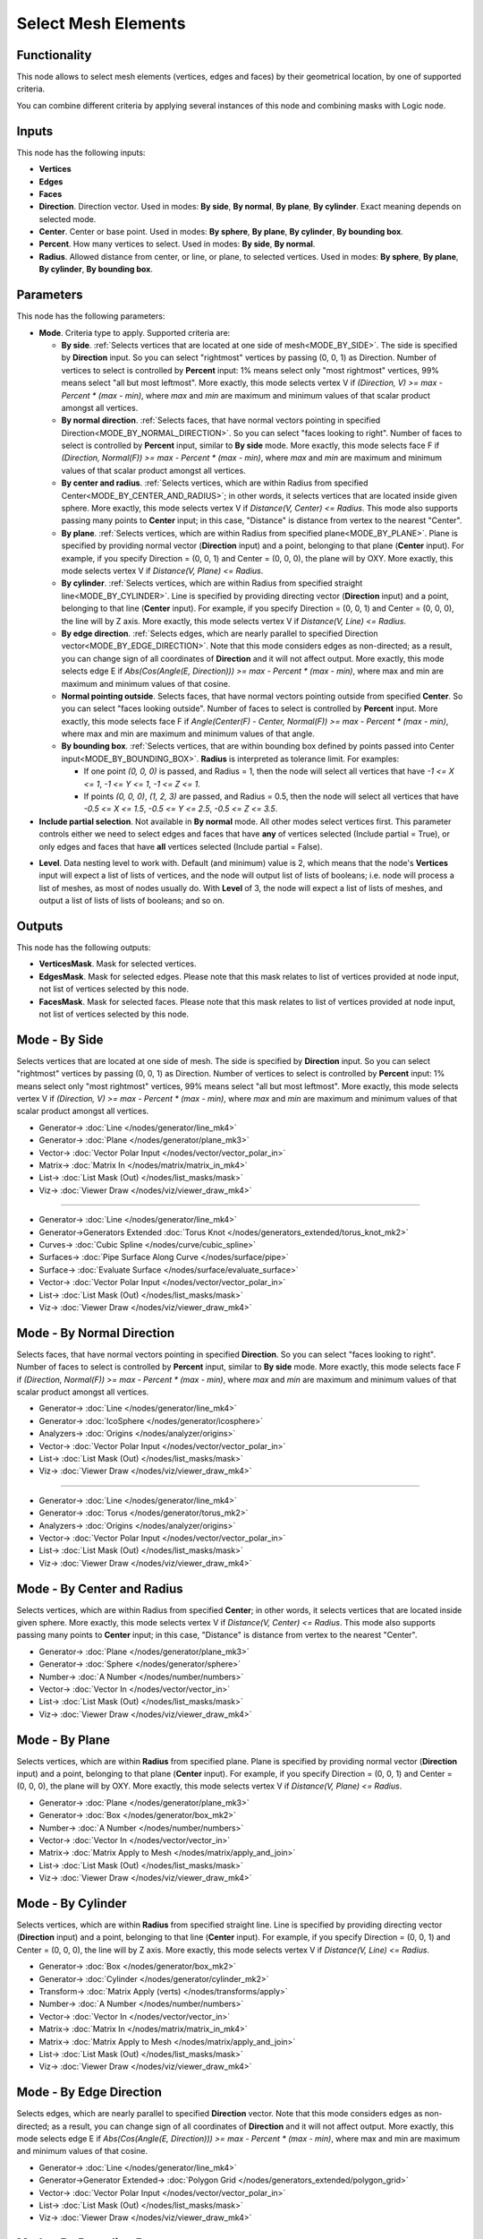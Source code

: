 Select Mesh Elements
====================

.. image:: https://user-images.githubusercontent.com/14288520/197348551-a2d5c2ae-f213-47e6-becc-7a02bc563e50.png
  :target: https://user-images.githubusercontent.com/14288520/197348551-a2d5c2ae-f213-47e6-becc-7a02bc563e50.png

Functionality
-------------

This node allows to select mesh elements (vertices, edges and faces) by their geometrical location, by one of supported criteria.

You can combine different criteria by applying several instances of this node and combining masks with Logic node.

Inputs
------

This node has the following inputs:

- **Vertices**
- **Edges**
- **Faces**
- **Direction**. Direction vector. Used in modes: **By side**, **By normal**, **By plane**, **By cylinder**. Exact meaning depends on selected mode.
- **Center**. Center or base point. Used in modes: **By sphere**, **By plane**, **By cylinder**, **By bounding box**.
- **Percent**. How many vertices to select. Used in modes: **By side**, **By normal**.
- **Radius**. Allowed distance from center, or line, or plane, to selected vertices. Used in modes: **By sphere**, **By plane**, **By cylinder**, **By bounding box**.

Parameters
----------

This node has the following parameters:

- **Mode**. Criteria type to apply. Supported criteria are:

  * **By side**. :ref:`Selects vertices that are located at one side of mesh<MODE_BY_SIDE>`. The side is specified by **Direction** input. So you can select "rightmost" vertices by passing (0, 0, 1) as Direction. Number of vertices to select is controlled by **Percent** input: 1% means select only "most rightmost" vertices, 99% means select "all but most leftmost". More exactly, this mode selects vertex V if `(Direction, V) >= max - Percent * (max - min)`, where `max` and `min` are maximum and minimum values of that scalar product amongst all vertices.
  * **By normal direction**. :ref:`Selects faces, that have normal vectors pointing in specified Direction<MODE_BY_NORMAL_DIRECTION>`. So you can select "faces looking to right". Number of faces to select is controlled by **Percent** input, similar to **By side** mode. More exactly, this mode selects face F if `(Direction, Normal(F)) >= max - Percent * (max - min)`, where `max` and `min` are maximum and minimum values of that scalar product amongst all vertices.
  * **By center and radius**. :ref:`Selects vertices, which are within Radius from specified Center<MODE_BY_CENTER_AND_RADIUS>`; in other words, it selects vertices that are located inside given sphere. More exactly, this mode selects vertex V if `Distance(V, Center) <= Radius`. This mode also supports passing many points to **Center** input; in this case, "Distance" is distance from vertex to the nearest "Center".
  * **By plane**. :ref:`Selects vertices, which are within Radius from specified plane<MODE_BY_PLANE>`. Plane is specified by providing normal vector (**Direction** input) and a point, belonging to that plane (**Center** input). For example, if you specify Direction = (0, 0, 1) and Center = (0, 0, 0), the plane will by OXY. More exactly, this mode selects vertex V if `Distance(V, Plane) <= Radius`.
  * **By cylinder**. :ref:`Selects vertices, which are within Radius from specified straight line<MODE_BY_CYLINDER>`. Line is specified by providing directing vector (**Direction** input) and a point, belonging to that line (**Center** input). For example, if you specify Direction = (0, 0, 1) and Center = (0, 0, 0), the line will by Z axis. More exactly, this mode selects vertex V if `Distance(V, Line) <= Radius`.
  * **By edge direction**. :ref:`Selects edges, which are nearly parallel to specified Direction vector<MODE_BY_EDGE_DIRECTION>`. Note that this mode considers edges as non-directed; as a result, you can change sign of all coordinates of **Direction** and it will not affect output. More exactly, this mode selects edge E if `Abs(Cos(Angle(E, Direction))) >= max - Percent * (max - min)`, where max and min are maximum and minimum values of that cosine.
  * **Normal pointing outside**. Selects faces, that have normal vectors pointing outside from specified **Center**. So you can select "faces looking outside". Number of faces to select is controlled by **Percent** input. More exactly, this mode selects face F if `Angle(Center(F) - Center, Normal(F)) >= max - Percent * (max - min)`, where max and min are maximum and minimum values of that angle.
  * **By bounding box**. :ref:`Selects vertices, that are within bounding box defined by points passed into Center input<MODE_BY_BOUNDING_BOX>`. **Radius** is interpreted as tolerance limit. For examples:

    - If one point `(0, 0, 0)` is passed, and Radius = 1, then the node will select all vertices that have `-1 <= X <= 1`, `-1 <= Y <= 1`, `-1 <= Z <= 1`.
    - If points `(0, 0, 0)`, `(1, 2, 3)` are passed, and Radius = 0.5, then the node will select all vertices that have `-0.5 <= X <= 1.5`, `-0.5 <= Y <= 2.5`, `-0.5 <= Z <= 3.5`.
- **Include partial selection**. Not available in **By normal** mode. All other modes select vertices first. This parameter controls either we need to select edges and faces that have **any** of vertices selected (Include partial = True), or only edges and faces that have **all** vertices selected (Include partial = False).

.. image:: https://user-images.githubusercontent.com/14288520/197355140-b84f32bf-79c1-45d5-a060-d301dc10f100.png
  :target: https://user-images.githubusercontent.com/14288520/197355140-b84f32bf-79c1-45d5-a060-d301dc10f100.png

- **Level**. Data nesting level to work with. Default (and minimum) value is 2,
  which means that the node's **Vertices** input will expect a list of lists of
  vertices, and the node will output list of lists of booleans; i.e. node will
  process a list of meshes, as most of nodes usually do. With **Level** of 3,
  the node will expect a list of lists of meshes, and output a list of lists of
  lists of booleans; and so on.

Outputs
-------

This node has the following outputs:

- **VerticesMask**. Mask for selected vertices.
- **EdgesMask**. Mask for selected edges. Please note that this mask relates to list of vertices provided at node input, not list of vertices selected by this node.
- **FacesMask**. Mask for selected faces. Please note that this mask relates to list of vertices provided at node input, not list of vertices selected by this node.

.. _MODE_BY_SIDE:

Mode - By Side
--------------

Selects vertices that are located at one side of mesh. The side is specified by **Direction** input. So you can select "rightmost" vertices by passing (0, 0, 1) as Direction. Number of vertices to select is controlled by **Percent** input: 1% means select only "most rightmost" vertices, 99% means select "all but most leftmost". More exactly, this mode selects vertex V if `(Direction, V) >= max - Percent * (max - min)`, where `max` and `min` are maximum and minimum values of that scalar product amongst all vertices.

.. image:: https://user-images.githubusercontent.com/14288520/197350451-1c209494-153e-4f82-9758-f4f22983fddc.png
  :target: https://user-images.githubusercontent.com/14288520/197350451-1c209494-153e-4f82-9758-f4f22983fddc.png

* Generator-> :doc:`Line </nodes/generator/line_mk4>`
* Generator-> :doc:`Plane </nodes/generator/plane_mk3>`
* Vector-> :doc:`Vector Polar Input </nodes/vector/vector_polar_in>`
* Matrix-> :doc:`Matrix In </nodes/matrix/matrix_in_mk4>`
* List-> :doc:`List Mask (Out) </nodes/list_masks/mask>`
* Viz-> :doc:`Viewer Draw </nodes/viz/viewer_draw_mk4>`

.. image:: https://user-images.githubusercontent.com/14288520/197350918-26a4a94e-7ad8-4c59-a4d3-fb9356cfab21.gif
  :target: https://user-images.githubusercontent.com/14288520/197350918-26a4a94e-7ad8-4c59-a4d3-fb9356cfab21.gif

---------

.. image:: https://user-images.githubusercontent.com/14288520/197352357-a5133a0e-9556-45a9-8095-485b8595c5af.png
  :target: https://user-images.githubusercontent.com/14288520/197352357-a5133a0e-9556-45a9-8095-485b8595c5af.png

* Generator-> :doc:`Line </nodes/generator/line_mk4>`
* Generator->Generators Extended :doc:`Torus Knot </nodes/generators_extended/torus_knot_mk2>`
* Curves-> :doc:`Cubic Spline </nodes/curve/cubic_spline>`
* Surfaces-> :doc:`Pipe Surface Along Curve </nodes/surface/pipe>`
* Surface-> :doc:`Evaluate Surface </nodes/surface/evaluate_surface>`
* Vector-> :doc:`Vector Polar Input </nodes/vector/vector_polar_in>`
* List-> :doc:`List Mask (Out) </nodes/list_masks/mask>`
* Viz-> :doc:`Viewer Draw </nodes/viz/viewer_draw_mk4>`

.. image:: https://user-images.githubusercontent.com/14288520/197351814-c5cc0ae0-b56e-4c19-ba36-197443bb0acb.gif
  :target: https://user-images.githubusercontent.com/14288520/197351814-c5cc0ae0-b56e-4c19-ba36-197443bb0acb.gif

.. _MODE_BY_NORMAL_DIRECTION:

Mode - By Normal Direction
--------------------------

Selects faces, that have normal vectors pointing in specified **Direction**. So you can select "faces looking to right". Number of faces to select is controlled by **Percent** input, similar to **By side** mode. More exactly, this mode selects face F if `(Direction, Normal(F)) >= max - Percent * (max - min)`, where `max` and `min` are maximum and minimum values of that scalar product amongst all vertices.

.. image:: https://user-images.githubusercontent.com/14288520/197353517-6383bd19-151c-4ab9-9601-e385bbd92e60.png
  :target: https://user-images.githubusercontent.com/14288520/197353517-6383bd19-151c-4ab9-9601-e385bbd92e60.png

* Generator-> :doc:`Line </nodes/generator/line_mk4>`
* Generator-> :doc:`IcoSphere </nodes/generator/icosphere>`
* Analyzers-> :doc:`Origins </nodes/analyzer/origins>`
* Vector-> :doc:`Vector Polar Input </nodes/vector/vector_polar_in>`
* List-> :doc:`List Mask (Out) </nodes/list_masks/mask>`
* Viz-> :doc:`Viewer Draw </nodes/viz/viewer_draw_mk4>`

.. image:: https://user-images.githubusercontent.com/14288520/197353693-1e6c029d-ebe3-4e4d-8161-383055683415.gif
  :target: https://user-images.githubusercontent.com/14288520/197353693-1e6c029d-ebe3-4e4d-8161-383055683415.gif

---------

.. image:: https://user-images.githubusercontent.com/14288520/197354223-637bf456-cb3b-458d-b1b6-250205a4ac0c.png
  :target: https://user-images.githubusercontent.com/14288520/197354223-637bf456-cb3b-458d-b1b6-250205a4ac0c.png

* Generator-> :doc:`Line </nodes/generator/line_mk4>`
* Generator-> :doc:`Torus </nodes/generator/torus_mk2>`
* Analyzers-> :doc:`Origins </nodes/analyzer/origins>`
* Vector-> :doc:`Vector Polar Input </nodes/vector/vector_polar_in>`
* List-> :doc:`List Mask (Out) </nodes/list_masks/mask>`
* Viz-> :doc:`Viewer Draw </nodes/viz/viewer_draw_mk4>`

.. image:: https://user-images.githubusercontent.com/14288520/197354299-304aefc1-9374-4c83-ac3b-8de4b8f0a747.gif
  :target: https://user-images.githubusercontent.com/14288520/197354299-304aefc1-9374-4c83-ac3b-8de4b8f0a747.gif

.. _MODE_BY_CENTER_AND_RADIUS:

Mode - By Center and Radius
---------------------------

Selects vertices, which are within Radius from specified **Center**; in other words, it selects vertices that are located inside given sphere. More exactly, this mode selects vertex V if `Distance(V, Center) <= Radius`. This mode also supports passing many points to **Center** input; in this case, "Distance" is distance from vertex to the nearest "Center".

.. image:: https://user-images.githubusercontent.com/14288520/197355447-89fc4aac-8178-4175-ba5a-150d53ff5bc4.png
  :target: https://user-images.githubusercontent.com/14288520/197355447-89fc4aac-8178-4175-ba5a-150d53ff5bc4.png

* Generator-> :doc:`Plane </nodes/generator/plane_mk3>`
* Generator-> :doc:`Sphere </nodes/generator/sphere>`
* Number-> :doc:`A Number </nodes/number/numbers>`
* Vector-> :doc:`Vector In </nodes/vector/vector_in>`
* List-> :doc:`List Mask (Out) </nodes/list_masks/mask>`
* Viz-> :doc:`Viewer Draw </nodes/viz/viewer_draw_mk4>`

.. image:: https://user-images.githubusercontent.com/14288520/197355253-a631e319-ddd9-4b08-b8d5-f160cc80eafa.gif
  :target: https://user-images.githubusercontent.com/14288520/197355253-a631e319-ddd9-4b08-b8d5-f160cc80eafa.gif

.. _MODE_BY_PLANE:

Mode - By Plane
---------------

Selects vertices, which are within **Radius** from specified plane. Plane is specified by providing normal vector (**Direction** input) and a point, belonging to that plane (**Center** input). For example, if you specify Direction = (0, 0, 1) and Center = (0, 0, 0), the plane will by OXY. More exactly, this mode selects vertex V if `Distance(V, Plane) <= Radius`.

.. image:: https://user-images.githubusercontent.com/14288520/197356952-2ecd3971-f8ef-4014-8b1f-483e3d219a68.png
  :target: https://user-images.githubusercontent.com/14288520/197356952-2ecd3971-f8ef-4014-8b1f-483e3d219a68.png

* Generator-> :doc:`Plane </nodes/generator/plane_mk3>`
* Generator-> :doc:`Box </nodes/generator/box_mk2>`
* Number-> :doc:`A Number </nodes/number/numbers>`
* Vector-> :doc:`Vector In </nodes/vector/vector_in>`
* Matrix-> :doc:`Matrix Apply to Mesh </nodes/matrix/apply_and_join>`
* List-> :doc:`List Mask (Out) </nodes/list_masks/mask>`
* Viz-> :doc:`Viewer Draw </nodes/viz/viewer_draw_mk4>`

.. image:: https://user-images.githubusercontent.com/14288520/197357111-a954f4e4-c227-4046-874a-079a5db99b7f.gif
  :target: https://user-images.githubusercontent.com/14288520/197357111-a954f4e4-c227-4046-874a-079a5db99b7f.gif

.. _MODE_BY_CYLINDER:

Mode - By Cylinder
------------------

Selects vertices, which are within **Radius** from specified straight line. Line is specified by providing directing vector (**Direction** input) and a point, belonging to that line (**Center** input). For example, if you specify Direction = (0, 0, 1) and Center = (0, 0, 0), the line will by Z axis. More exactly, this mode selects vertex V if `Distance(V, Line) <= Radius`.

.. image:: https://user-images.githubusercontent.com/14288520/197360789-4dc49b05-0015-48e0-a6e8-4f7d6bab110a.png
  :target: https://user-images.githubusercontent.com/14288520/197360789-4dc49b05-0015-48e0-a6e8-4f7d6bab110a.png

* Generator-> :doc:`Box </nodes/generator/box_mk2>`
* Generator-> :doc:`Cylinder </nodes/generator/cylinder_mk2>`
* Transform-> :doc:`Matrix Apply (verts) </nodes/transforms/apply>`
* Number-> :doc:`A Number </nodes/number/numbers>`
* Vector-> :doc:`Vector In </nodes/vector/vector_in>`
* Matrix-> :doc:`Matrix In </nodes/matrix/matrix_in_mk4>`
* Matrix-> :doc:`Matrix Apply to Mesh </nodes/matrix/apply_and_join>`
* List-> :doc:`List Mask (Out) </nodes/list_masks/mask>`
* Viz-> :doc:`Viewer Draw </nodes/viz/viewer_draw_mk4>`

.. image:: https://user-images.githubusercontent.com/14288520/197360940-336f925f-f0f3-42f4-9a56-197f7d5b68d4.gif
  :target: https://user-images.githubusercontent.com/14288520/197360940-336f925f-f0f3-42f4-9a56-197f7d5b68d4.gif

.. _MODE_BY_EDGE_DIRECTION:

Mode - By Edge Direction
------------------------

Selects edges, which are nearly parallel to specified **Direction** vector. Note that this mode considers edges as non-directed; as a result, you can change sign of all coordinates of **Direction** and it will not affect output. More exactly, this mode selects edge E if `Abs(Cos(Angle(E, Direction))) >= max - Percent * (max - min)`, where max and min are maximum and minimum values of that cosine.

.. image:: https://user-images.githubusercontent.com/14288520/197361794-ad1c0708-6689-4af0-b7fd-495aaff7f5c2.png
  :target: https://user-images.githubusercontent.com/14288520/197361794-ad1c0708-6689-4af0-b7fd-495aaff7f5c2.png

* Generator-> :doc:`Line </nodes/generator/line_mk4>`
* Generator->Generator Extended-> :doc:`Polygon Grid </nodes/generators_extended/polygon_grid>`
* Vector-> :doc:`Vector Polar Input </nodes/vector/vector_polar_in>`
* List-> :doc:`List Mask (Out) </nodes/list_masks/mask>`
* Viz-> :doc:`Viewer Draw </nodes/viz/viewer_draw_mk4>`

.. image:: https://user-images.githubusercontent.com/14288520/197361869-193cf2fb-8d56-4975-84bc-679f5e9a2b1c.gif
  :target: https://user-images.githubusercontent.com/14288520/197361869-193cf2fb-8d56-4975-84bc-679f5e9a2b1c.gif

.. _MODE_BY_BOUNDING_BOX:

Mode - By Bounding Box
----------------------

Selects vertices, that are within bounding box defined by points passed into **Center** input. **Radius** is interpreted as tolerance limit.

.. image:: https://user-images.githubusercontent.com/14288520/197362690-52d369de-29e4-42d6-950e-db25b75edca8.png
  :target: https://user-images.githubusercontent.com/14288520/197362690-52d369de-29e4-42d6-950e-db25b75edca8.png

* Generator-> :doc:`Box </nodes/generator/box_mk2>`
* Generator-> :doc:`Torus </nodes/generator/torus_mk2>`
* Number-> :doc:`A Number </nodes/number/numbers>`
* MUL: Number-> :doc:`Scalar Math </nodes/number/scalar_mk4>`
* Vector-> :doc:`Vector In </nodes/vector/vector_in>`
* List-> :doc:`List Mask (Out) </nodes/list_masks/mask>`
* Viz-> :doc:`Viewer Draw </nodes/viz/viewer_draw_mk4>`

.. image:: https://user-images.githubusercontent.com/14288520/197362774-5ec0b49a-66bc-49dd-a795-1c72022e4cbe.gif
  :target: https://user-images.githubusercontent.com/14288520/197362774-5ec0b49a-66bc-49dd-a795-1c72022e4cbe.gif

Examples of usage
-----------------

Select rightmost vertices:

.. image:: https://cloud.githubusercontent.com/assets/284644/23761326/aa0cacf6-051c-11e7-8dae-1848bc0e81cd.png
  :target: https://cloud.githubusercontent.com/assets/284644/23761326/aa0cacf6-051c-11e7-8dae-1848bc0e81cd.png

Select faces looking to right:

.. image:: https://cloud.githubusercontent.com/assets/284644/23761372/cc0950b6-051c-11e7-9c57-4b76a91c2e5d.png
  :target: https://cloud.githubusercontent.com/assets/284644/23761372/cc0950b6-051c-11e7-9c57-4b76a91c2e5d.png

Select vertices within sphere:

.. image:: https://cloud.githubusercontent.com/assets/284644/23761537/5106db9e-051d-11e7-81e8-2fca30c02b18.png
  :target: https://cloud.githubusercontent.com/assets/284644/23761537/5106db9e-051d-11e7-81e8-2fca30c02b18.png

Using multiple centers:

See also: Analyzers-> :doc:`KDT Closest Verts </nodes/analyzer/kd_tree_MK2>`

.. image:: https://cloud.githubusercontent.com/assets/284644/24580675/b5206da8-172d-11e7-9aa3-2c345712c899.png
  :target: https://cloud.githubusercontent.com/assets/284644/24580675/b5206da8-172d-11e7-9aa3-2c345712c899.png


Select vertices near OYZ plane:

.. image:: https://cloud.githubusercontent.com/assets/284644/23756618/7036cf88-050e-11e7-9619-b0d748d03d20.png
  :target: https://cloud.githubusercontent.com/assets/284644/23756618/7036cf88-050e-11e7-9619-b0d748d03d20.png

Select vertices near vertical line:

.. image:: https://cloud.githubusercontent.com/assets/284644/23756638/81324d3a-050e-11e7-89c2-e2016557aa47.png
  :target: https://cloud.githubusercontent.com/assets/284644/23756638/81324d3a-050e-11e7-89c2-e2016557aa47.png

Bevel only edges that are parallel to Z axis:

.. image:: https://cloud.githubusercontent.com/assets/284644/23831501/fcebffee-074c-11e7-8e15-de759d67588c.png
  :target: https://cloud.githubusercontent.com/assets/284644/23831501/fcebffee-074c-11e7-8e15-de759d67588c.png

Select faces that are looking outside:

.. image:: https://cloud.githubusercontent.com/assets/284644/23831280/62e48816-0748-11e7-887f-b9223dbbf939.png
  :target: https://cloud.githubusercontent.com/assets/284644/23831280/62e48816-0748-11e7-887f-b9223dbbf939.png

Select faces by bounding box:

.. image:: https://cloud.githubusercontent.com/assets/284644/24332028/248a1026-1261-11e7-8886-f7a0f88ecb60.png
  :target: https://cloud.githubusercontent.com/assets/284644/24332028/248a1026-1261-11e7-8886-f7a0f88ecb60.png


